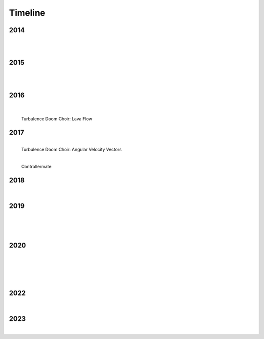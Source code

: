 Timeline
========

2014
----

.. figure:: media/9-29-2014.webp
   :align: left
   :alt: 9-29-2014.webp

|

.. figure:: media/june-25-2015.webp
   :align: left
   :alt: 9-29-2014.webp

|

2015
----

.. raw:: html
   <iframe width="100%" height="300" scrolling="no" frameborder="no" allow="autoplay" src="https://w.soundcloud.com/player/?url=https%3A//api.soundcloud.com/tracks/196595843&color=%23ff5500&auto_play=false&hide_related=false&show_comments=true&show_user=true&show_reposts=false&show_teaser=true&visual=true"></iframe><div style="font-size: 10px; color: #cccccc;line-break: anywhere;word-break: normal;overflow: hidden;white-space: nowrap;text-overflow: ellipsis; font-family: Interstate,Lucida Grande,Lucida Sans Unicode,Lucida Sans,Garuda,Verdana,Tahoma,sans-serif;font-weight: 100;"><a href="https://soundcloud.com/jbaylies" title="John Baylies" target="_blank" style="color: #cccccc; text-decoration: none;">John Baylies</a> · <a href="https://soundcloud.com/jbaylies/coki-all-of-a-sudden-sousastep-remix" title="Coki - All of a Sudden // sousastep remix" target="_blank" style="color: #cccccc; text-decoration: none;">Coki - All of a Sudden // sousastep remix</a></div>

|

.. raw:: html
   <iframe width="560" height="315" src="https://www.youtube.com/embed/O0IExQclhTE?si=VcKWLepvD4dJ8hAy" title="YouTube video player" frameborder="0" allow="accelerometer; autoplay; clipboard-write; encrypted-media; gyroscope; picture-in-picture; web-share" referrerpolicy="strict-origin-when-cross-origin" allowfullscreen></iframe>

|

2016
----

.. raw:: html
   <iframe width="560" height="315" src="https://www.youtube.com/embed/TwzUYv6-nXs?si=Sh15FYIoAyJJ8wba" title="YouTube video player" frameborder="0" allow="accelerometer; autoplay; clipboard-write; encrypted-media; gyroscope; picture-in-picture; web-share" referrerpolicy="strict-origin-when-cross-origin" allowfullscreen></iframe>

|

.. figure:: media/aug-25-2016.webp
   :align: left
   :alt: turbulence doom choir lava flow

   Turbulence Doom Choir: Lava Flow

|

2017
----

.. figure:: media/2017-june-21.webp
   :align: left
   :alt: Turbulence Doom Choir Angular Velocity Vectors

   Turbulence Doom Choir: Angular Velocity Vectors

|

.. figure:: media/controllermate.webp
   :align: left
   :alt: controllermate

   Controllermate

|

2018
----

.. figure:: media/june\ 27\ 2018.webp
   :align: left
   :alt: june 27 2018.webp

|
   
2019
----

.. figure:: media/jun\ 27\ 2019.webp
   :align: left
   :alt: jun 27 2019.webp

|

.. figure:: media/dec-13-2019.webp
   :align: left
   :alt: dec-13-2019

|

.. figure:: media/2019-11-23.webp
   :align: left
   :alt: dec-13-2019

|

2020
----

.. figure:: media/mar\ 25\ 2020.webp
   :align: left
   :alt: mar 25 2020.webp

|

.. figure:: media/jan\ 14\ 2020.webp
   :align: left
   :alt: jan 14 2020.webp

|

.. figure:: media/2020-4-3.webp
   :align: left
   :alt: 2020-4-3.webp

|

.. figure:: media/numbered-indices.webp
   :align: left
   :alt: jan 14 2020.webp

|

2022
----

.. figure:: media/aug\ 18\ 2022.webp
   :align: left
   :alt: jan 14 2020.webp

|

2023
----

.. figure:: media/dec\ 16\ 2023.webp
   :align: left
   :alt: dec 16 2023.webp

|
